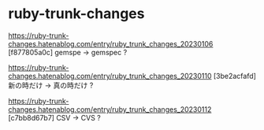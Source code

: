 * ruby-trunk-changes

https://ruby-trunk-changes.hatenablog.com/entry/ruby_trunk_changes_20230106
[f877805a0c] gemspe → gemspec ?

https://ruby-trunk-changes.hatenablog.com/entry/ruby_trunk_changes_20230110
[3be2acfafd] 新の時だけ → 真の時だけ ?

https://ruby-trunk-changes.hatenablog.com/entry/ruby_trunk_changes_20230112
[c7bb8d67b7] CSV → CVS ?
